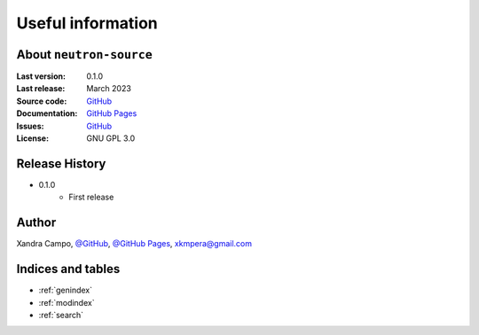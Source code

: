 Useful information
==================

About ``neutron-source``
------------------------

:Last version: 0.1.0
:Last release: March 2023
:Source code: `GitHub <https://github.com/xandratxan/neutron-source/>`_
:Documentation: `GitHub Pages <https://xandratxan.github.io/neutron-source/>`_
:Issues: `GitHub <https://github.com/xandratxan/magnitudes/neutron-source/>`_
:License: GNU GPL 3.0

Release History
---------------

* 0.1.0
    * First release

Author
------

Xandra Campo,
`@GitHub <https://github.com/xandratxan/>`_,
`@GitHub Pages <https://xandratxan.github.io/>`_,
xkmpera@gmail.com

Indices and tables
------------------

* :ref:`genindex`
* :ref:`modindex`
* :ref:`search`